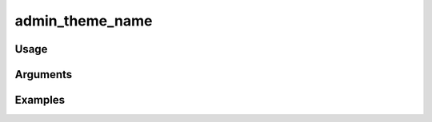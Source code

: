 ##################################
admin_theme_name
##################################

*****
Usage
*****


*********
Arguments
*********


********
Examples
********


